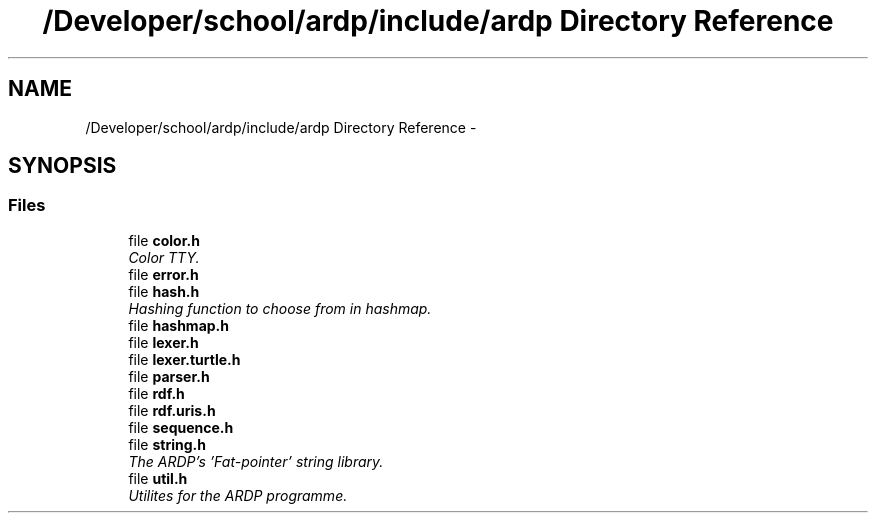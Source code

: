 .TH "/Developer/school/ardp/include/ardp Directory Reference" 3 "Tue Apr 26 2016" "Version 2.2.1" "ARDP" \" -*- nroff -*-
.ad l
.nh
.SH NAME
/Developer/school/ardp/include/ardp Directory Reference \- 
.SH SYNOPSIS
.br
.PP
.SS "Files"

.in +1c
.ti -1c
.RI "file \fBcolor\&.h\fP"
.br
.RI "\fIColor TTY\&. \fP"
.ti -1c
.RI "file \fBerror\&.h\fP"
.br
.ti -1c
.RI "file \fBhash\&.h\fP"
.br
.RI "\fIHashing function to choose from in hashmap\&. \fP"
.ti -1c
.RI "file \fBhashmap\&.h\fP"
.br
.ti -1c
.RI "file \fBlexer\&.h\fP"
.br
.ti -1c
.RI "file \fBlexer\&.turtle\&.h\fP"
.br
.ti -1c
.RI "file \fBparser\&.h\fP"
.br
.ti -1c
.RI "file \fBrdf\&.h\fP"
.br
.ti -1c
.RI "file \fBrdf\&.uris\&.h\fP"
.br
.ti -1c
.RI "file \fBsequence\&.h\fP"
.br
.ti -1c
.RI "file \fBstring\&.h\fP"
.br
.RI "\fIThe ARDP's 'Fat-pointer' string library\&. \fP"
.ti -1c
.RI "file \fButil\&.h\fP"
.br
.RI "\fIUtilites for the ARDP programme\&. \fP"
.in -1c
